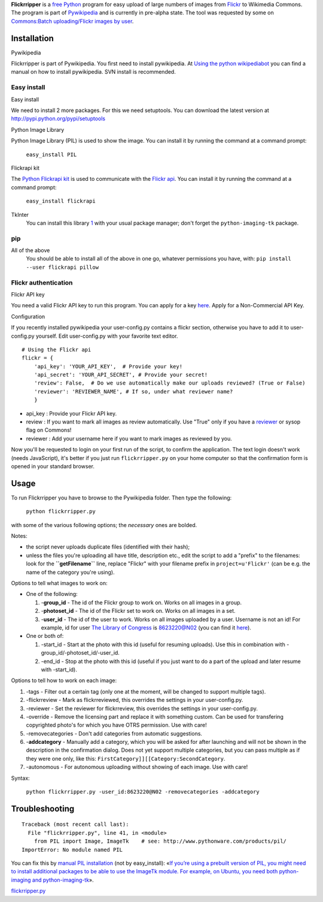 **Flickrripper** is a `free <w:Free Software>`__ `Python <w:Python>`__
program for easy upload of large numbers of images from
`Flickr <:w:Flickr>`__ to Wikimedia Commons. The program is part of
`Pywikipedia <:m:Pywikipedia>`__ and is currently in pre-alpha state.
The tool was requested by some on `Commons:Batch uploading/Flickr images
by user <:Commons:Commons:Batch uploading/Flickr images by user>`__.

Installation
------------

Pywikipedia

Flickrripper is part of Pywikipedia. You first need to install
pywikipedia. At `Using the python
wikipediabot <Pywikipediabot/Basic use>`__ you can find a manual on how
to install pywikipedia. SVN install is recommended.

Easy install
~~~~~~~~~~~~

Easy install

We need to install 2 more packages. For this we need setuptools. You can
download the latest version at http://pypi.python.org/pypi/setuptools

Python Image Library

Python Image Library (PIL) is used to show the image. You can install it
by running the command at a command prompt:

    ``easy_install PIL``

Flickrapi kit

The `Python Flickrapi kit <http://stuvel.eu/projects/flickrapi>`__ is
used to communicate with the `Flickr
api <http://www.flickr.com/services/api/>`__. You can install it by
running the command at a command prompt:

    ``easy_install flickrapi``

TkInter
    You can install this library
    `1 <https://wiki.python.org/moin/TkInter>`__ with your usual package
    manager; don't forget the ``python-imaging-tk`` package.

pip
~~~

All of the above
    You should be able to install all of the above in one go, whatever
    permissions you have, with:
    ``pip install --user flickrapi pillow``

Flickr authentication
~~~~~~~~~~~~~~~~~~~~~

Flickr API key

You need a valid Flickr API key to run this program. You can apply for a
key `here <http://www.flickr.com/services/api/keys/apply/>`__. Apply for
a Non-Commercial API Key.

Configuration

If you recently installed pywikipedia your user-config.py contains a
flickr section, otherwise you have to add it to user-config.py yourself.
Edit user-config.py with your favorite text editor.

::

    # Using the Flickr api
    flickr = {
        'api_key': 'YOUR_API_KEY',  # Provide your key!
        'api_secret': 'YOUR_API_SECRET', # Provide your secret!
        'review': False,  # Do we use automatically make our uploads reviewed? (True or False)
        'reviewer': 'REVIEWER_NAME', # If so, under what reviewer name?
        }

-  api\_key : Provide your Flickr API key.
-  review : If you want to mark all images as review automatically. Use
   "True" only if you have a
   `reviewer <commons:Commons:License review>`__ or sysop flag on
   Commons!
-  reviewer : Add your username here if you want to mark images as
   reviewed by you.

Now you'll be requested to login on your first run of the script, to
confirm the application. The text login doesn't work (needs JavaScript),
it's better if you just run ``flickrripper.py`` on your home computer so
that the confirmation form is opened in your standard browser.

Usage
-----

To run Flickrripper you have to browse to the Pywikipedia folder. Then
type the following:

    ``python flickrripper.py``

with some of the various following options; the *necessary* ones are
bolded.

Notes:

-  the script never uploads duplicate files (identified with their
   hash);
-  unless the files you're uploading all have title, description etc.,
   edit the script to add a "prefix" to the filenames: look for the
   **``getFilename``** line, replace "Flickr" with your filename prefix
   in ``project=u'Flickr'`` (can be e.g. the name of the category you're
   using).

Options to tell what images to work on:

-  One of the following:

   #. -**group\_id** - The id of the Flickr group to work on. Works on
      all images in a group.
   #. -**photoset\_id** - The id of the Flickr set to work on. Works on
      all images in a set.
   #. -**user\_id** - The id of the user to work. Works on all images
      uploaded by a user. Username is not an id! For example, id for
      user `The Library of
      Congress <http://www.flickr.com/people/library_of_congress/>`__ is
      8623220@N02 (you can find it
      `here <http://www.flickr.com/services/api/explore/?method=flickr.people.findByUsername>`__).

-  One or both of:

   #. -start\_id - Start at the photo with this id (useful for resuming
      uploads). Use this in combination with
      -group\_id/-photoset\_id/-user\_id.
   #. -end\_id - Stop at the photo with this id (useful if you just want
      to do a part of the upload and later resume with -start\_id).

Options to tell how to work on each image:

#. -tags - Filter out a certain tag (only one at the moment, will be
   changed to support multiple tags).
#. -flickrreview - Mark as flickrreviewed, this overrides the settings
   in your user-config.py.
#. -reviewer - Set the reviewer for flickrreview, this overrides the
   settings in your user-config.py.
#. -override - Remove the licensing part and replace it with something
   custom. Can be used for transfering copyrighted photo's for which you
   have OTRS permission. Use with care!
#. -removecategories - Don't add categories from automatic suggestions.
#. -**addcategory** - Manually add a category, which you will be asked
   for after launching and will not be shown in the description in the
   confirmation dialog. Does not yet support multiple categories, but
   you can pass multiple as if they were one only, like this:
   ``FirstCategory]][[Category:SecondCategory``.
#. -autonomous - For autonomous uploading without showing of each image.
   Use with care!

Syntax:

    ``python flickrripper.py -user_id:8623220@N02 -removecategories -addcategory``

Troubleshooting
---------------

::

    Traceback (most recent call last):
      File "flickrripper.py", line 41, in <module>
        from PIL import Image, ImageTk    # see: http://www.pythonware.com/products/pil/
    ImportError: No module named PIL

You can fix this by `manual PIL
installation <http://www.pythonware.com/products/pil/>`__ (not by
easy\_install): «\ `If you’re using a prebuilt version of PIL, you might
need to install additional packages to be able to use the ImageTk
module. For example, on Ubuntu, you need both python-imaging and
python-imaging-tk <http://effbot.org/imagingbook/imagetk.htm>`__\ ».

`flickrripper.py <Category:Pywikibot scripts>`__

